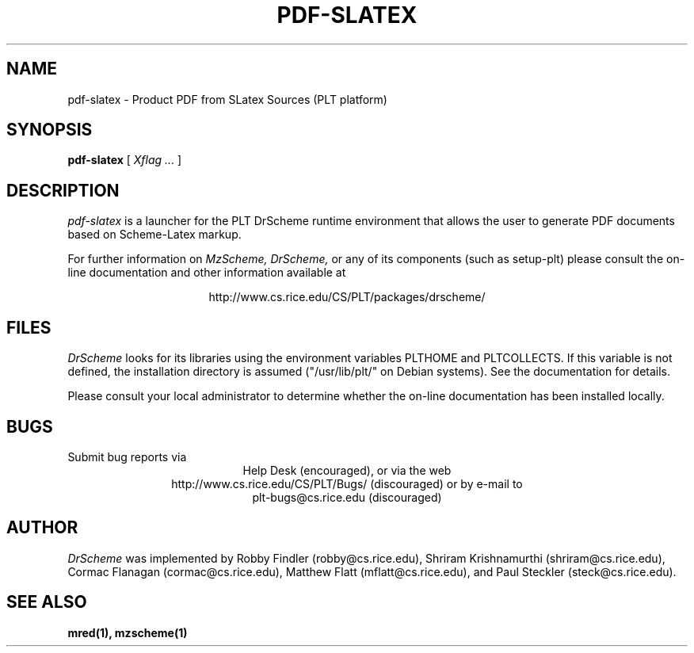 .\" dummy line
.TH PDF-SLATEX 1 "1 October 2000"
.UC 4
.SH NAME
pdf-slatex \- Product PDF from SLatex Sources (PLT platform)
.SH SYNOPSIS
.B pdf-slatex
[
.I Xflag ...
]
.SH DESCRIPTION
.I pdf-slatex
is a launcher for the PLT DrScheme runtime environment that allows
the user to generate PDF documents based on Scheme-Latex markup.
.PP
For further information on
.I MzScheme,
.I DrScheme,
or any of its components (such as setup-plt) please 
consult the on-line documentation and other information 
available at
.PP
.ce 1
http://www.cs.rice.edu/CS/PLT/packages/drscheme/
.SH FILES
.I DrScheme
looks for its libraries using the environment variables
PLTHOME and PLTCOLLECTS.  If this variable is not defined,
the installation directory is assumed ("/usr/lib/plt/" on
Debian systems). See the documentation for details.
.PP
Please consult your local administrator to determine whether
the on-line documentation has been installed locally.
.SH BUGS
Submit bug reports via
.ce 1
Help Desk (encouraged),
or via the web
.ce 1
http://www.cs.rice.edu/CS/PLT/Bugs/ (discouraged)
or by e-mail to
.ce 1
plt-bugs@cs.rice.edu (discouraged)
.SH AUTHOR
.I DrScheme
was implemented by Robby Findler (robby@cs.rice.edu),
Shriram Krishnamurthi (shriram@cs.rice.edu), Cormac Flanagan 
(cormac@cs.rice.edu), Matthew Flatt (mflatt@cs.rice.edu),
and Paul Steckler (steck@cs.rice.edu).
.SH SEE ALSO
.BR mred(1),
.BR mzscheme(1)
